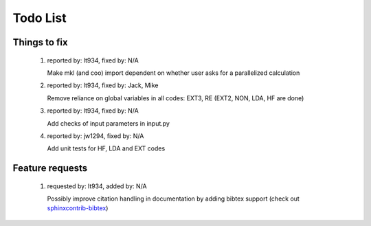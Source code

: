 *********
Todo List
*********

Things to fix
=============
 #. reported by: lt934, fixed by: N/A

    Make mkl (and coo) import dependent on whether user asks for a parallelized calculation

 #. reported by: lt934, fixed by: Jack, Mike

    Remove reliance on global variables in all codes: EXT3, RE
    (EXT2, NON, LDA, HF are done)

 #. reported by: lt934, fixed by: N/A

    Add checks of input parameters in input.py

 #. reported by: jw1294, fixed by: N/A

    Add unit tests for HF, LDA and EXT codes

Feature requests
================

 #. requested by: lt934, added by: N/A

    Possibly improve citation handling in documentation by adding bibtex
    support (check out `sphinxcontrib-bibtex <http://sphinxcontrib-bibtex.readthedocs.org/en/latest/index.html>`_)



